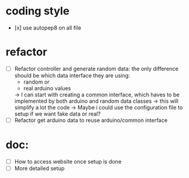 * coding style
  - [x] use autopep8 on all file

* refactor
  - [ ] Refactor controller and generate random data:
        the only difference should be which data interface they are using:
        - random or
        - real arduino values
        -> I can start with creating a common interface, which haves to
          be implemented by both arduino and random data classes
        -> this will simplify a lot the code
        -> Maybe i could use the configuration file
          to setup if we want fake data or real?
  - [ ] Refactor get arduino data to reuse arduino/common interface

* doc:
  - [ ] How to access website once setup is done
  - [ ] More detailed setup
